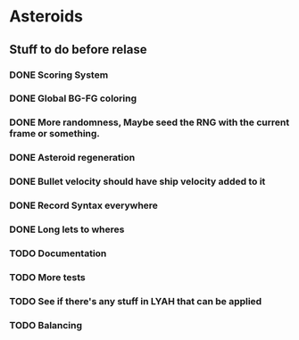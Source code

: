 * Asteroids

** Stuff to do before relase
*** DONE Scoring System
*** DONE Global BG-FG coloring
*** DONE More randomness, Maybe seed the RNG with the current frame or something.
*** DONE Asteroid regeneration
*** DONE Bullet velocity should have ship velocity added to it
*** DONE Record Syntax everywhere
*** DONE Long lets to wheres
*** TODO Documentation
*** TODO More tests
*** TODO See if there's any stuff in LYAH that can be applied
*** TODO Balancing
